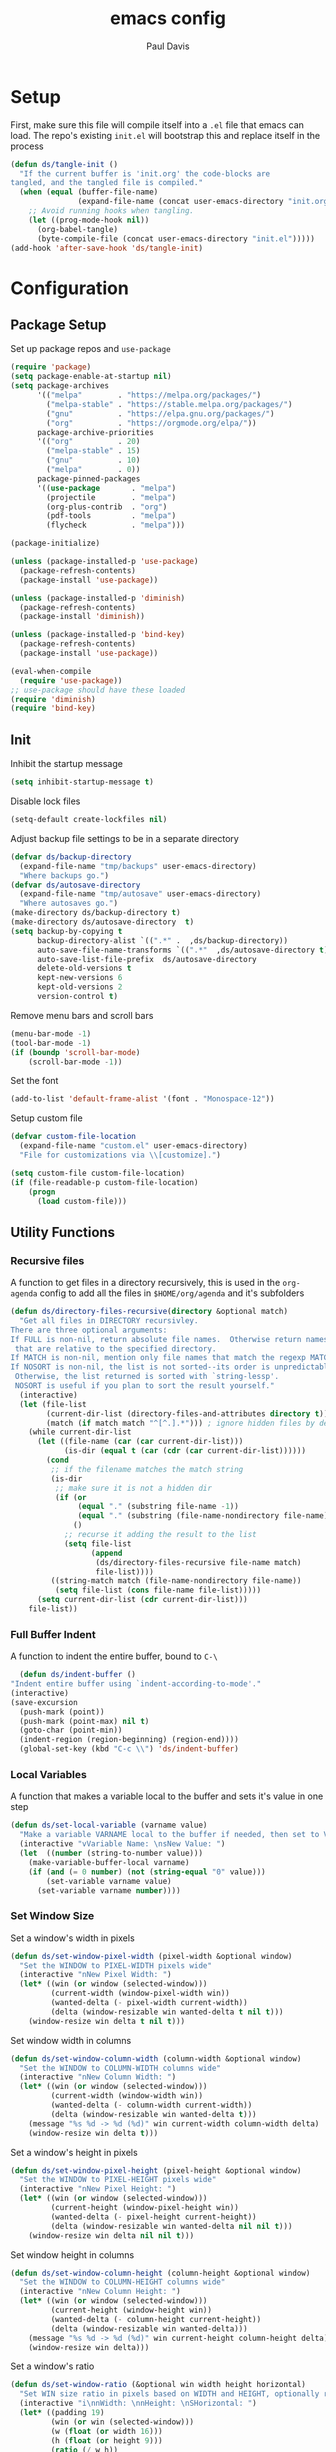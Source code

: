 #+TITLE: emacs config
#+AUTHOR: Paul Davis
#+BABEL: :cache yes
#+PROPERTY: header-args :tangle yes

* Setup

  First, make sure this file will compile itself into a ~.el~ file
  that emacs can load. The repo's existing ~init.el~ will bootstrap
  this and replace itself in the process

  #+BEGIN_SRC emacs-lisp :tangle yes
    (defun ds/tangle-init ()
      "If the current buffer is 'init.org' the code-blocks are
    tangled, and the tangled file is compiled."
      (when (equal (buffer-file-name)
                   (expand-file-name (concat user-emacs-directory "init.org")))
        ;; Avoid running hooks when tangling.
        (let ((prog-mode-hook nil))
          (org-babel-tangle)
          (byte-compile-file (concat user-emacs-directory "init.el")))))
    (add-hook 'after-save-hook 'ds/tangle-init)
  #+END_SRC


* Configuration
** Package Setup

   Set up package repos and ~use-package~

   #+BEGIN_SRC emacs-lisp :tangle yes
          (require 'package)
          (setq package-enable-at-startup nil)
          (setq package-archives
                '(("melpa"        . "https://melpa.org/packages/")
                  ("melpa-stable" . "https://stable.melpa.org/packages/")
                  ("gnu"          . "https://elpa.gnu.org/packages/")
                  ("org"          . "https://orgmode.org/elpa/"))
                package-archive-priorities
                '(("org"          . 20)
                  ("melpa-stable" . 15)
                  ("gnu"          . 10)
                  ("melpa"        . 0))
                package-pinned-packages
                '((use-package       . "melpa")
                  (projectile        . "melpa")
                  (org-plus-contrib  . "org")
                  (pdf-tools         . "melpa")
                  (flycheck          . "melpa")))

          (package-initialize)

          (unless (package-installed-p 'use-package)
            (package-refresh-contents)
            (package-install 'use-package))

          (unless (package-installed-p 'diminish)
            (package-refresh-contents)
            (package-install 'diminish))

          (unless (package-installed-p 'bind-key)
            (package-refresh-contents)
            (package-install 'use-package))

          (eval-when-compile
            (require 'use-package))
          ;; use-package should have these loaded
          (require 'diminish)
          (require 'bind-key)
   #+END_SRC

** Init


   Inhibit the startup message

   #+BEGIN_SRC emacs-lisp :tangle yes
     (setq inhibit-startup-message t)
   #+END_SRC

   Disable lock files

   #+BEGIN_SRC emacs-lisp :tangle yes
     (setq-default create-lockfiles nil)
   #+END_SRC

   Adjust backup file settings to be in a separate directory

   #+BEGIN_SRC emacs-lisp :tangle yes
     (defvar ds/backup-directory
       (expand-file-name "tmp/backups" user-emacs-directory)
       "Where backups go.")
     (defvar ds/autosave-directory
       (expand-file-name "tmp/autosave" user-emacs-directory)
       "Where autosaves go.")
     (make-directory ds/backup-directory t)
     (make-directory ds/autosave-directory  t)
     (setq backup-by-copying t
           backup-directory-alist `((".*" .  ,ds/backup-directory))
           auto-save-file-name-transforms `((".*"  ,ds/autosave-directory t))
           auto-save-list-file-prefix  ds/autosave-directory
           delete-old-versions t
           kept-new-versions 6
           kept-old-versions 2
           version-control t)
   #+END_SRC

   Remove menu bars and scroll bars

   #+BEGIN_SRC emacs-lisp :tangle yes
     (menu-bar-mode -1)
     (tool-bar-mode -1)
     (if (boundp 'scroll-bar-mode)
         (scroll-bar-mode -1))
   #+END_SRC

   Set the font

   #+BEGIN_SRC emacs-lisp :tangle yes
     (add-to-list 'default-frame-alist '(font . "Monospace-12"))
   #+END_SRC

   Setup custom file

   #+BEGIN_SRC emacs-lisp :tangle yes
     (defvar custom-file-location
       (expand-file-name "custom.el" user-emacs-directory)
       "File for customizations via \\[customize].")

     (setq custom-file custom-file-location)
     (if (file-readable-p custom-file-location)
         (progn
           (load custom-file)))
   #+END_SRC

** Utility Functions
*** Recursive files

    A function to get files in a directory recursively, this is used in
    the ~org-agenda~ config to add all the files in ~$HOME/org/agenda~
    and it's subfolders

    #+BEGIN_SRC emacs-lisp :tangle yes
     (defun ds/directory-files-recursive(directory &optional match)
       "Get all files in DIRECTORY recursivley.
     There are three optional arguments:
     If FULL is non-nil, return absolute file names.  Otherwise return names
      that are relative to the specified directory.
     If MATCH is non-nil, mention only file names that match the regexp MATCH.
     If NOSORT is non-nil, the list is not sorted--its order is unpredictable.
      Otherwise, the list returned is sorted with `string-lessp'.
      NOSORT is useful if you plan to sort the result yourself."
       (interactive)
       (let (file-list
             (current-dir-list (directory-files-and-attributes directory t))
             (match (if match match "^[^.].*"))) ; ignore hidden files by default
         (while current-dir-list
           (let ((file-name (car (car current-dir-list)))
                 (is-dir (equal t (car (cdr (car current-dir-list))))))
             (cond
              ;; if the filename matches the match string
              (is-dir
               ;; make sure it is not a hidden dir
               (if (or
                    (equal "." (substring file-name -1))
                    (equal "." (substring (file-name-nondirectory file-name) 0 1)))
                   ()
                 ;; recurse it adding the result to the list
                 (setq file-list
                       (append
                        (ds/directory-files-recursive file-name match)
                        file-list))))
              ((string-match match (file-name-nondirectory file-name))
               (setq file-list (cons file-name file-list)))))
           (setq current-dir-list (cdr current-dir-list)))
         file-list))
    #+END_SRC

*** Full Buffer Indent

    A function to indent the entire buffer, bound to ~C-\~

    #+BEGIN_SRC emacs-lisp :tangle yes
      (defun ds/indent-buffer ()
	"Indent entire buffer using `indent-according-to-mode'."
	(interactive)
	(save-excursion
	  (push-mark (point))
	  (push-mark (point-max) nil t)
	  (goto-char (point-min))
	  (indent-region (region-beginning) (region-end))))
      (global-set-key (kbd "C-c \\") 'ds/indent-buffer)
    #+END_SRC

*** Local Variables

    A function that makes a variable local to the buffer and sets it's
    value in one step


    #+BEGIN_SRC emacs-lisp :tangle yes
     (defun ds/set-local-variable (varname value)
       "Make a variable VARNAME local to the buffer if needed, then set to VALUE."
       (interactive "vVariable Name: \nsNew Value: ")
       (let  ((number (string-to-number value)))
         (make-variable-buffer-local varname)
         (if (and (= 0 number) (not (string-equal "0" value)))
             (set-variable varname value)
           (set-variable varname number))))
    #+END_SRC

*** Set Window Size

    Set a window's width in pixels

    #+BEGIN_SRC emacs-lisp :tangle yes
      (defun ds/set-window-pixel-width (pixel-width &optional window)
        "Set the WINDOW to PIXEL-WIDTH pixels wide"
        (interactive "nNew Pixel Width: ")
        (let* ((win (or window (selected-window)))
               (current-width (window-pixel-width win))
               (wanted-delta (- pixel-width current-width))
               (delta (window-resizable win wanted-delta t nil t)))
          (window-resize win delta t nil t)))
    #+END_SRC

    Set window width in columns

    #+BEGIN_SRC emacs-lisp :tangle yes
      (defun ds/set-window-column-width (column-width &optional window)
        "Set the WINDOW to COLUMN-WIDTH columns wide"
        (interactive "nNew Column Width: ")
        (let* ((win (or window (selected-window)))
               (current-width (window-width win))
               (wanted-delta (- column-width current-width))
               (delta (window-resizable win wanted-delta t)))
          (message "%s %d -> %d (%d)" win current-width column-width delta)
          (window-resize win delta t)))
    #+END_SRC

    Set a window's height in pixels

    #+BEGIN_SRC emacs-lisp :tangle yes
      (defun ds/set-window-pixel-height (pixel-height &optional window)
        "Set the WINDOW to PIXEL-HEIGHT pixels wide"
        (interactive "nNew Pixel Height: ")
        (let* ((win (or window (selected-window)))
               (current-height (window-pixel-height win))
               (wanted-delta (- pixel-height current-height))
               (delta (window-resizable win wanted-delta nil nil t)))
          (window-resize win delta nil nil t)))
    #+END_SRC

    Set window height in columns

    #+BEGIN_SRC emacs-lisp :tangle yes
      (defun ds/set-window-column-height (column-height &optional window)
        "Set the WINDOW to COLUMN-HEIGHT columns wide"
        (interactive "nNew Column Height: ")
        (let* ((win (or window (selected-window)))
               (current-height (window-height win))
               (wanted-delta (- column-height current-height))
               (delta (window-resizable win wanted-delta)))
          (message "%s %d -> %d (%d)" win current-height column-height delta)
          (window-resize win delta)))
    #+END_SRC

    Set a window's ratio

    #+BEGIN_SRC emacs-lisp :tangle yes
      (defun ds/set-window-ratio (&optional win width height horizontal)
        "Set WIN size ratio in pixels based on WIDTH and HEIGHT, optionally resize HORIZONTAL."
        (interactive "i\nnWidth: \nnHeight: \nSHorizontal: ")
        (let* ((padding 19)
               (win (or win (selected-window)))
               (w (float (or width 16)))
               (h (float (or height 9)))
               (ratio (/ w h))
               (original-size (if horizontal
                                  (window-width win t)
                                (- (window-pixel-height win) padding)))
               (reference-size (if horizontal
                                   (- (window-pixel-height win) padding)
                                 (window-width win t)))
               (new-size (if horizontal
                             (truncate (* reference-size ratio))
                           (truncate (* reference-size (/ 1 ratio)))))
               (delta (- new-size original-size)))
          (message "%s %f reference: %d current: %d -> new: %d (delta: %d)" horizontal ratio reference-size original-size new-size delta)
          (if horizontal
              (ds/set-window-pixel-width new-size win)
            (ds/set-window-pixel-height (+ new-size padding) win))))
    #+END_SRC

*** Clear the minibuffer

    "Clear" the minibuffer

    #+BEGIN_SRC emacs-lisp :tangle yes
     (defun ds/clear-minibuffer (&rest _)
       (message nil))
    #+END_SRC

*** Alignment

    #+BEGIN_SRC emacs-lisp :tangle yes
      (defun ds/align-repeat (start end regexp)
          "Repeat alignment with respect to 
           the given regular expression."
          (interactive "r\nsAlign regexp: ")
          (align-regexp start end 
              (concat "\\(\\s-*\\)" regexp) 1 1 t))
    #+END_SRC

*** Case Toggle

    #+BEGIN_SRC emacs-lisp :tangle yes
      (defun ds/toggle-camelcase-underscores ()
        "Toggle between camelcase and underscore notation for the symbol at point."
        (interactive)
        (save-excursion
          (let* ((bounds (bounds-of-thing-at-point 'symbol))
                 (start (car bounds))
                 (end (cdr bounds))
                 (currently-using-underscores-p (progn (goto-char start)
                                                       (re-search-forward "_" end t))))
            (if currently-using-underscores-p
                (progn
                  (upcase-initials-region start end)
                  (while (search-forward "_" end t)
                    (replace-match ""))
                  (downcase-region start (1+ start)))
              (goto-char (1+ start))
              (while (re-search-forward "\\([A-Z]\\)" end t)
                (replace-match "_\\1"))
              (downcase-region start (cdr (bounds-of-thing-at-point 'symbol)))))))

      (global-set-key (kbd "C-c _") 'ds/toggle-camelcase-underscores)
    #+END_SRC

*** Project Eslint Finder

    A function to get an eslint executable for linting javascript. This
    should use the local instance installed in ~node_modules~ over any
    globally installed eslint package

    #+BEGIN_SRC emacs-lisp
      (defun ds/find-eslint-executable ()
        (let* ((root (locate-dominating-file
                      (or (buffer-file-name) default-directory)
                      "node_modules"))
               (eslint-local (and root
                                  (expand-file-name "node_modules/eslint/bin/eslint.js"
                                                    root)))
               (eslint-system (executable-find "eslint")))
          (if (and (stringp eslint-local)
                   (file-executable-p eslint-local))
              eslint-local
            eslint-system)))
    #+END_SRC

** Macros
*** Popup Window Width Setter

    Use this for setting a width of a popup window in the
    ~display-buffer-alist~ when using a side window.

    #+BEGIN_SRC emacs-lisp :tangle yes
      (defmacro ds/popup-thing-display-settings (BUFFER-NAME SIDE &optional SLOT SIZE)
        `(add-to-list 'display-buffer-alist
                      '(,(concat "\\`" (regexp-quote BUFFER-NAME) "\\'")
                        (display-buffer-reuse-window
                         display-buffer-in-side-window)
                        (side            . ,SIDE)
                        ,(if SLOT `(slot            . ,SLOT))
                        (reusable-frames)
                        (inhibit-switch-frame . t)
                        ,(if SIZE
                             (if (or (equal SIDE 'top)
                                     (equal SIDE 'bottom))
                                 `(window-height . ,SIZE)
                               `(window-width   . ,(if (< SIZE 1) SIZE
                                                     `(lambda (win)
                                                        (if (or (< (window-width win) ,SIZE)
                                                                (not (or (window-in-direction 'above win t)
                                                                         (window-in-direction 'below win t))))
                                                            (ds/set-window-column-width ,SIZE win))))))))))
    #+END_SRC
** Basic Customizations
*** Indentation

    Fuck tabs

    #+BEGIN_SRC emacs-lisp :tangle yes
      (setq-default indent-tabs-mode nil)
      (setq-default tab-width 4)
      (setq-default tab-stop-list (number-sequence 4 120 4))
    #+END_SRC

*** Line opening

    Set up line opening shorcuts, one for opening above, another for
    below


    #+BEGIN_SRC emacs-lisp :tangle yes
      (defun open-next-line (count)
	      "Open COUNT lines after the current one."
	      (interactive "p")
	      (end-of-line)
	      (open-line count)
	      (forward-line count)
	      (indent-according-to-mode))
      ;; Behave like vi's O command
      (defun open-previous-line (count)
	      "Open COUNT new line before the current one."
	      (interactive "p")
	      (beginning-of-line)
	      (open-line count)
	      (indent-according-to-mode))

      (global-set-key (kbd "C-o") 'open-next-line)
      (global-set-key (kbd "M-o") 'open-previous-line)
    #+END_SRC

*** Show Matching Brackets

    Show matching brackets (and parentheses, but these get more later
    on)


    #+BEGIN_SRC emacs-lisp :tangle yes
      (show-paren-mode)
    #+END_SRC

*** Enable Commands

    #+BEGIN_SRC emacs-lisp :tangle yes
      (put 'narrow-to-region 'disabled nil)
    #+END_SRC

*** ERC
    #+BEGIN_SRC emacs-lisp :tangle yes
      (defvar erc-hide-list '("JOIN" "PART" "QUIT"))
    #+END_SRC

*** Compiling

    Special display rules for compile buffer

    #+BEGIN_SRC emacs-lisp :tangle yes
      (ds/popup-thing-display-settings "*compilation*" right 2 104)
    #+END_SRC

    Close compilation windows after 2 seconds if they are successful

    #+BEGIN_SRC emacs-lisp :tangle yes
      (setq compilation-finish-functions
            '((lambda (buf str)
                (message "compilation %s" str)
                (if (eq 0 (string-match-p "^finished$" str))
                    (let ((project-root (if (projectile-project-p) (projectile-project-root) nil)))
                      (run-at-time
                       2 nil 'delete-windows-on
                       (get-buffer-create "*compilation*"))
                      (if project-root
                        (run-at-time
                         2.01 nil 'projectile-vc project-root)))))))
    #+END_SRC

    Make compile window auto-scroll

    #+BEGIN_SRC emacs-lisp :tangle yes
      (setq compilation-scroll-output t)
    #+END_SRC

    Delete window on ~q~ in compilation window

    #+BEGIN_SRC emacs-lisp :tangle yes
      (use-package compile
        :config
        (define-key compilation-mode-map (kbd "q") #'delete-window))
    #+END_SRC

*** Ediff
    
    #+BEGIN_SRC emacs-lisp :tangle yes
      (use-package ediff
        :config
        (setq ediff-window-setup-function #'ediff-setup-windows-plain))
    #+END_SRC

*** Ansi Term
    
    #+BEGIN_SRC emacs-lisp :tangle yes
      (defun ds/ansi-term-handle-close ()
        "Close current term buffer when `exit' from term buffer."
        (when (ignore-errors (get-buffer-process (current-buffer)))
          (set-process-sentinel (get-buffer-process (current-buffer))
                                (lambda (proc change)
                                  (when (string-match "\\(finished\\|exited\\)" change)
                                    (kill-buffer (process-buffer proc))
                                    (if (not (= (length (window-list)) 1))
                                        (delete-window)))))))

      (add-hook 'term-mode-hook #'ds/ansi-term-handle-close)
    #+END_SRC
    
*** Shell Highlighting

    Add this to highlight more stuff in ~sh-mode~

    #+BEGIN_SRC emacs-lisp :tangle yes
      (defun sh-script-extra-font-lock-match-var-in-double-quoted-string (limit)
        "Search for variables in double-quoted strings."
        (let (res)
          (while
              (and (setq res (progn (if (eq (get-byte) ?$) (backward-char))
                                    (re-search-forward
                                     "[^\\]\\$\\({#?\\)?\\([[:alpha:]_][[:alnum:]_]*\\|[-#?@!]\\|[[:digit:]]+\\)"
                                     limit t)))
                   (not (eq (nth 3 (syntax-ppss)) ?\")))) res))

      (defvar sh-script-extra-font-lock-keywords
        '((sh-script-extra-font-lock-match-var-in-double-quoted-string
           (2 font-lock-variable-name-face prepend))))

      (defun sh-script-extra-font-lock-activate ()
        (interactive)
        (font-lock-add-keywords nil sh-script-extra-font-lock-keywords)
        (if (fboundp 'font-lock-flush)
            (font-lock-flush)
          (when font-lock-mode (with-no-warnings (font-lock-fontify-buffer)))))

      (add-hook 'sh-mode-hook 'sh-script-extra-font-lock-activate)
    #+END_SRC
    
    Use shell mode for various files

    #+BEGIN_SRC emacs-lisp :tangle yes
      (add-to-list 'auto-mode-alist '("PKGBUILD$" . sh-mode))
      (add-to-list 'auto-mode-alist '("zshrc$" . sh-mode))
      (add-to-list 'auto-mode-alist '("zshenv$" . sh-mode))
      (add-to-list 'auto-mode-alist '("zprofile$" . sh-mode))

    #+END_SRC

*** Set mark for accidental ~M-v~ press

    #+BEGIN_SRC emacs-lisp :tangle yes
      (add-function :before (symbol-function 'scroll-down-command) #'push-mark)
      (add-function :before (symbol-function 'scroll-up-command) #'push-mark)
    #+END_SRC

*** Tramp

    #+BEGIN_SRC emacs-lisp :tangle yes
      (setq tramp-ssh-controlmaster-options
                      (concat
                        "-o ControlPath=/tmp/ssh-ControlPath-%%r@%%h:%%p "
                        "-o ControlMaster=auto -o ControlPersist=yes"))
    #+END_SRC

*** Electric Pairs

    #+BEGIN_SRC emacs-lisp :tangle yes
      (add-hook 'prog-mode-hook #'electric-pair-local-mode)
    #+END_SRC

** ChordPro Mode
   
   #+BEGIN_SRC emacs-lisp :tangle yes
     (defvar chordpro-font-lock-defaults
       '((("\\(\\[[^]]*\\]\\)" . font-lock-string-face)
          ("^\\(#.*\\)" . font-lock-comment-face)
          ("\\({subtitle[^}]*}\\)" . font-lock-type-face)
          ("\\({title[^}]*}\\)" . font-lock-keyword-face)
          ("\\({[^}]*}\\)" . font-lock-variable-name-face))))


     (define-derived-mode chordpro-mode text-mode "Chordpro"
       "Major mode for editing Chordpro files.
     Special commands:
     \\{chordpro-mode-map}"
       (setq font-lock-defaults chordpro-font-lock-defaults)
       (auto-fill-mode -1))

     (add-to-list 'auto-mode-alist '("\\.pro$" . chordpro-mode))
     (add-to-list 'auto-mode-alist '("\\.chopro$" . chordpro-mode))
     (add-to-list 'auto-mode-alist '("\\.chordpro$" . chordpro-mode))
   #+END_SRC





* Basic Packages
** Zenburn

   Customized zenburn color pallette

   #+BEGIN_SRC emacs-lisp :tangle yes
     (defvar ds/zenburn-colors
       '(("zenburn-fg+1"     . "#FFFFEF")
         ("zenburn-fg"       . "#DCDCCC")
         ("zenburn-fg-05"    . "#989888")
         ("zenburn-fg-1"     . "#656555")
         ("zenburn-bg-2"     . "#000000")
         ("zenburn-bg-1"     . "#0C0C0C")
         ("zenburn-bg-05"    . "#121212")
         ("zenburn-bg"       . "#1C1C1C")
         ("zenburn-bg+05"    . "#222222")
         ("zenburn-bg+1"     . "#2C2C2C")
         ("zenburn-bg+2"     . "#3C3C3C")
         ("zenburn-bg+3"     . "#4C4C4C")
         ("zenburn-red+1"    . "#DCA3A3")
         ("zenburn-red"      . "#CC9393")
         ("zenburn-red-1"    . "#BC8383")
         ("zenburn-red-2"    . "#AC7373")
         ("zenburn-red-3"    . "#9C6363")
         ("zenburn-red-4"    . "#8C5353")
         ("zenburn-orange"   . "#DFAF8F")
         ("zenburn-yellow"   . "#F0DFAF")
         ("zenburn-yellow-1" . "#E0CF9F")
         ("zenburn-yellow-2" . "#D0BF8F")
         ("zenburn-yellow-4" . "#B09F6F")
         ("zenburn-green-2"  . "#4F6F4F")
         ("zenburn-green-1"  . "#5F7F5F")
         ("zenburn-green"    . "#7F9F7F")
         ("zenburn-green+1"  . "#8FB28F")
         ("zenburn-green+2"  . "#9FC59F")
         ("zenburn-green+3"  . "#AFD8AF")
         ("zenburn-green+4"  . "#BFEBBF")
         ("zenburn-cyan"     . "#93E0E3")
         ("zenburn-blue+3"   . "#3c3c45")
         ("zenburn-blue+1"   . "#94BFF3")
         ("zenburn-blue"     . "#8CD0D3")
         ("zenburn-blue-1"   . "#7CB8BB")
         ("zenburn-blue-2"   . "#6CA0A3")
         ("zenburn-blue-3"   . "#5C888B")
         ("zenburn-blue-4"   . "#4C7073")
         ("zenburn-blue-5"   . "#366060")
         ("zenburn-magenta"  . "#DC8CC3"))
       "List of Zenburn colors.
      Each element has the form (NAME . HEX).

      `+N' suffixes indicate a color is lighter.
      `-N' suffixes indicate a color is darker.

      This overrides the colors provided by the `zenburn-theme' package.")

     (defun ds/get-zenburn-color (name)
       "Get zenburn color by NAME."
       (let* ((key (concat "zenburn-" name))
              (data (assoc key ds/zenburn-colors)))
         (if data
             (cdr data))))
   #+END_SRC

   Zenburn using customizer pallette above

   #+BEGIN_SRC emacs-lisp :tangle yes
     (use-package zenburn-theme
       :ensure t
       :init
       (defvar zenburn-colors-alist ds/zenburn-colors)
       :config
       (load-theme 'zenburn t))
       ;; default face customizations
       ;; region selection
       (set-face-attribute 'region nil 
                           :background (ds/get-zenburn-color "blue+3")
                           :inverse-video t)
       ;; flat mode and header lines
       (set-face-attribute 'header-line nil
                           :background (ds/get-zenburn-color "bg+1")
                           :box nil)
       (set-face-attribute 'mode-line nil
                           :background (ds/get-zenburn-color "bg+1")
                           :box nil)
       (set-face-attribute 'mode-line-inactive nil
                           :foreground (ds/get-zenburn-color "bg+3")
                           :background (ds/get-zenburn-color "bg+1")
                           :box nil)
       (set-face-attribute 'fringe nil
                           :background (ds/get-zenburn-color "bg+1"))
       ;; italic comments
       (set-face-attribute 'font-lock-comment-face nil
                           :slant 'italic)
       ;; eldoc function face
       (set-face-attribute 'eldoc-highlight-function-argument nil
                           :foreground (ds/get-zenburn-color "blue-1"))
       ;; set the verticle border color
       (set-face-attribute 'vertical-border nil
                           :foreground (ds/get-zenburn-color "bg-1"))

       ;; auto suggest face for eshell
       (make-face 'ds/esh-autosuggest-face)
       (set-face-attribute 'ds/esh-autosuggest-face nil
                           :foreground (ds/get-zenburn-color "fg-1")
                           :background (ds/get-zenburn-color "bg"))
   #+END_SRC

** Autorevert

   #+BEGIN_SRC emacs-lisp
     (use-package autorevert
       :diminish auto-revert-mode
       :hook (after-init . global-auto-revert-mode))
   #+END_SRC

** Highlight Parentheses

   Enabled just for elisp right now, others if needed

   #+BEGIN_SRC emacs-lisp
     (use-package highlight-parentheses
       :ensure t
       :diminish highlight-parentheses-mode
       :hook (emacs-lisp-mode . highlight-parentheses-mode)
       :config
       (setq hl-paren-background-colors
             `(,(ds/get-zenburn-color "bg-2")
               ,(ds/get-zenburn-color "bg-1")
               ,(ds/get-zenburn-color "bg-05")
               ,(ds/get-zenburn-color "bg+05")
               ,(ds/get-zenburn-color "bg+1")
               ,(ds/get-zenburn-color "bg+2")
               ,(ds/get-zenburn-color "bg+3")
               ,(ds/get-zenburn-color "fg-1")))
       (setq hl-paren-colors
             `(,(ds/get-zenburn-color "red-2")
               ,(ds/get-zenburn-color "green")
               ,(ds/get-zenburn-color "orange")
               ,(ds/get-zenburn-color "blue")
               ,(ds/get-zenburn-color "yellow")
               ,(ds/get-zenburn-color "cyan")
               ,(ds/get-zenburn-color "magenta")
               ,(ds/get-zenburn-color "fg+1"))))
   #+END_SRC

** Subword

   #+BEGIN_SRC emacs-lisp
     (use-package subword
       :diminish subword-mode
       :hook (after-init . global-subword-mode))
   #+END_SRC

** Winner

   #+BEGIN_SRC emacs-lisp
     (use-package winner
       :diminish winner-mode
       :hook (after-init . winner-mode))
   #+END_SRC

** Adaptive Wrap
    
   #+BEGIN_SRC emacs-lisp
     (use-package adaptive-wrap
       :ensure t
       :functions adaptive-wrap-prefix-mode
       :init
       (defvar adaptive-wrap-extra-indent 6)
       (defun ds/wrap-on-visual-line-mode ()
         (adaptive-wrap-prefix-mode (if visual-line-mode 1 -1)))
       :hook (visual-line-mode . ds/wrap-on-visual-line-mode))

   #+END_SRC
    
** Dired

   #+BEGIN_SRC emacs-lisp
     (use-package dired
       :config
       (setq dired-listing-switches "-lha --group-directories-first"))
   #+END_SRC

   #+BEGIN_SRC emacs-lisp
     (use-package dired-subtree
       :ensure t
       :commands (dired-subtree-toggle dired-subtree-cycle)
       :bind (:map dired-mode-map
                   ("i" . dired-subtree-toggle))
       :config
       (setq dired-subtree-use-backgrounds nil))
   #+END_SRC

** Uniquify

   #+BEGIN_SRC emacs-lisp
     (use-package uniquify
       :custom (uniquify-buffer-name-style 'forward))
   #+END_SRC

** Magit

   #+BEGIN_SRC emacs-lisp
     (use-package magit
       :ensure t
       :bind (:map magit-mode-map
                   ([remap previous-line] . magit-previous-line)
                   ([remap next-line] . magit-next-line))
       :hook (magit-popup-mode . fit-window-to-buffer)
       :config
       (setq magit-merge-arguments '("--no-ff"))

       ;;(define-key magit-mode-map [remap previous-line] 'magit-previous-line)
       ;;(define-key magit-mode-map [remap next-line] 'magit-next-line)

       (setq global-magit-file-mode        t
             magit-log-highlight-keywords  t
             magit-diff-highlight-keywords t))

   #+END_SRC

   #+BEGIN_SRC emacs-lisp
     (use-package git-timemachine
       :ensure t)
   #+END_SRC
** Libraries

   #+BEGIN_SRC emacs-lisp
     (use-package dash
       :functions -reduce-from
       :ensure t)
   #+END_SRC

   #+BEGIN_SRC emacs-lisp
     (use-package s
       :functions s-blank
       :ensure t)
   #+END_SRC

** Eshell

   Some settings to make eshell "nicer"

   #+BEGIN_SRC emacs-lisp
     (use-package eshell
       :hook ((eshell-mode . ds/eshell-setup)
              (eshell-pre-command . ds/eshell-append-history))
       :defines (eshell-history-ring eshell-history-file-name)
       :functions (eshell-write-history eshell/pwd)
       :config
       (setenv "PAGER" "cat")

       ;; add "pin" to the list of words for detecting password entry from eshell
       (push "pin" password-word-equivalents)
       (setq eshell-password-prompt-regexp 
             (format "\\(%s\\).*:\\s *\\'" (regexp-opt password-word-equivalents)))

       (setq eshell-scroll-to-bottom-on-input 'all
             eshell-error-if-no-glob t
             eshell-hist-ignoredups t
             eshell-save-history-on-exit t
             eshell-prefer-lisp-functions nil
             eshell-history-size 2048
             eshell-destroy-buffer-when-process-dies t)

       (defun ds/eshell-setup ()
         (defvar eshell-visual-commands '()
           "Commands in shell that need a \"real\" terminal")
         (add-to-list 'eshell-visual-commands "ssh")
         (add-to-list 'eshell-visual-commands "tail")
         (add-to-list 'eshell-visual-commands "top")
         (add-to-list 'eshell-visual-commands "htop")
         (setq eshell-path-env (getenv "PATH"))
         (set-face-attribute 'eshell-prompt-face nil
                             :foreground (ds/get-zenburn-color "fg")
                             :weight 'normal))


       (defun ds/eshell-append-history ()
         "Call `eshell-write-history' with the `append' parameter set to `t'."
         (when eshell-history-ring
           (let ((newest-cmd-ring (make-ring 1)))
             (ring-insert newest-cmd-ring (car (ring-elements eshell-history-ring)))
             (let ((eshell-history-ring newest-cmd-ring))
               (eshell-write-history eshell-history-file-name t))))))
   #+END_SRC

   Autosuggest like my zsh setup

   #+BEGIN_SRC emacs-lisp
     (defvar company-require-match nil)
     (make-variable-buffer-local 'company-require-match)
     (use-package esh-autosuggest
       :ensure t
       :hook ((eshell-mode . esh-autosuggest-mode)
              (eshell-mode . ds/esh-autosuggest-setup))
       :init
       (require 'subr-x)
       (defun ds/esh-autosuggest-setup ()
         (message "ds/esh-autesuggest-setup")
         (set-variable 'company-require-match nil)
         (face-remap-add-relative 'company-preview-common 'ds/esh-autosuggest-face)))
   #+END_SRC

   More completions

   #+BEGIN_SRC emacs-lisp
     (use-package pcmpl-args
       :ensure t
       :config

       ;; ============================================================
       ;;
       ;; pacman completion
       ;;
       ;; ============================================================
       (defvar pcomplete-pacman-installed-packages
         (split-string (shell-command-to-string "pacman -Qq"))
         "p-completion candidates for `pacman' regarding installed packages")

       (defvar pcomplete-pacman-web-packages
         (split-string (shell-command-to-string "pacman -Slq"))
         "p-completion candidates for `pacman' regarding packages on the web")

       (defun pcomplete/pacman ()
         "Completion rule for the `pacman' command."
         (pcomplete-opt "DFQRSUilos")
         (cond ((pcomplete-test "-[DRQ][a-z]*")
                (pcomplete-here pcomplete-pacman-installed-packages))
               ((pcomplete-test "-[FS][a-z]*")
                (pcomplete-here pcomplete-pacman-web-packages))
               (t (pcomplete-here (pcomplete-entries)))))

       ;; ============================================================
       ;;
       ;; systemctl completion
       ;;
       ;; ============================================================
       (defvar pcomplete-systemctl-commands
         '("disable" "enable" "status" "start" "restart" "stop" "daemon-reload")
         "p-completion candidates for `systemctl' main commands")

       (defvar pcomplete-systemd-units
         (split-string
          (shell-command-to-string
           "(systemctl list-units --all --full --no-legend;systemctl list-unit-files --full --no-legend)|while read -r a b; do echo \" $a\";done;"))
         "p-completion candidates for all `systemd' units")

       (defvar pcomplete-systemd-user-units
         (split-string
          (shell-command-to-string
           "(systemctl list-units --user --all --full --no-legend;systemctl list-unit-files --user --full --no-legend)|while read -r a b;do echo \" $a\";done;"))
         "p-completion candidates for all `systemd' user units")

       (defun pcomplete/systemctl ()
         "Completion rules for the `systemctl' command."
         (pcomplete-here (append pcomplete-systemctl-commands '("--user")))
         (cond ((pcomplete-test "--user")
                (pcomplete-here pcomplete-systemctl-commands)
                (pcomplete-here pcomplete-systemd-user-units))
               ((pcomplete-test "daemon-reload")
                (pcomplete-here))
               (t (pcomplete-here pcomplete-systemd-units)))))
   #+END_SRC

   Prompt setup for eshell

   #+BEGIN_SRC emacs-lisp
     (use-package eshell
       :init
       (require 'dash)
       (require 's)
       (require 'magit)
       (defvar ds/eshell-sep " | "
         "Separator between esh-sections")

       (defvar ds/eshell-section-delim " "
         "Separator between an esh-section icon and form")

       (defvar ds/eshell-header "\n "
         "Eshell prompt header")

       (setq eshell-prompt-regexp "^ [$#] ")

       (defmacro ds/with-face (STR &rest PROPS)
         "Return STR propertized with PROPS."
         `(propertize ,STR 'face (list ,@PROPS)))

       (defmacro ds/eshell-section (NAME ICON FORM &rest PROPS)
         "Build eshell section NAME with ICON prepended to evaled FORM with PROPS."
         `(defvar ,NAME
            (lambda () (when ,FORM
                         (let ((result (concat ,ICON (if (> (length ,ICON) 0) ds/eshell-section-delim "") ,FORM)))
                           (if ,@PROPS
                               (ds/with-face result ,@PROPS)
                             result))))
            "Eshell prompt section - ,NAME"))


       (defun ds/split-directory-prompt (directory)
         (if (string-match-p ".*/.*" directory)
             (list (file-name-directory directory) (file-name-base directory))
           (list "" directory)))

       (defun ds/pwd-shorten-dirs (pwd)
         "Shorten all directory names in PWD except the last two."
         (let ((p-lst (split-string pwd "/")))
           (if (> (length p-lst) 2)
               (concat
                (mapconcat (lambda (elm) (if (zerop (length elm)) ""
                                           (substring elm 0 1)))
                           (butlast p-lst 2)
                           "/")
                "/"
                (mapconcat (lambda (elm) elm)
                           (last p-lst 2)
                           "/"))
             pwd)))  ;; Otherwise, we just return the PWD

       (ds/eshell-section esh-dir
                          (ds/with-face "" `(:foreground ,(ds/get-zenburn-color "fg-1") :weight bold))
                          (let* ((dirparts (ds/split-directory-prompt (ds/pwd-shorten-dirs (abbreviate-file-name (eshell/pwd)))))
                                 (parent (car dirparts))
                                 (dirname (cadr dirparts)))
                            (concat (ds/with-face parent `(:foreground ,(ds/get-zenburn-color "bg+3")))
                                    (ds/with-face dirname `(:foreground ,(ds/get-zenburn-color "fg-1") :weight bold)))))

       (ds/eshell-section esh-git
                          (ds/with-face "" `(:foreground ,(ds/get-zenburn-color "orange")))
                          (let* ((unstaged-count (length (magit-unstaged-files)))
                                 (staged-count (length (magit-staged-files)))
                                 (untracked-count (length (magit-untracked-files)))
                                 (unstaged (if (> unstaged-count 0)
                                               (ds/with-face
                                                (concat " (" (number-to-string unstaged-count) ")")
                                                `(:foreground ,(ds/get-zenburn-color "yellow")))
                                             ""))
                                 (staged (if (> staged-count 0)
                                             (ds/with-face
                                              (concat " (" (number-to-string staged-count) ")")
                                              `(:foreground ,(ds/get-zenburn-color "green")))
                                           ""))
                                 (untracked (if (> untracked-count 0)
                                                (ds/with-face
                                                 (concat " (" (number-to-string untracked-count) ")")
                                                 `(:foreground ,(ds/get-zenburn-color "red")))
                                              "")))
                            (if (magit-get-current-branch)
                                (concat (ds/with-face (magit-get-current-branch)
                                                      `(:foreground ,(ds/get-zenburn-color "blue")))
                                        staged unstaged untracked)
                              nil)))

       (ds/eshell-section esh-last-command-status
                          ""
                          (if (eq eshell-last-command-status 0)
                              nil
                            (ds/with-face ""  `(:foreground ,(ds/get-zenburn-color "red+1")))))

       (ds/eshell-section esh-clock
                          ""
                          (format-time-string "%H:%M" (current-time)) `(:foreground ,(ds/get-zenburn-color "green")))

       (if (boundp 'set-fontset-font)
           (progn (set-fontset-font t '(#Xf017 . #Xf017) "fontawesome")
                  (set-fontset-font t '(#Xf011 . #Xf011) "fontawesome")
                  (set-fontset-font t '(#Xf026 . #Xf028) "fontawesome")))

       ;; Choose which eshell-funcs to enable
       (defvar ds/eshell-funcs nil
         "Eshell prompt sections")

       (defun ds/eshell-acc (acc x)
         "Accumulator for evaluating and concatenating esh-sections."
         (if (and (listp x) (not (functionp x)))
             (concat acc (-reduce-from 'ds/eshell-acc "" x) "\n ")
           (--if-let (funcall x)
               (if (s-blank? acc)
                   it
                 (concat acc
                         (if (string= "\n" (substring acc (- (length acc) 1) (length acc)))
                             " "
                           ds/eshell-sep)
                         it))
             acc)))

       (defun ds/eshell-prompt-func ()
         "Build `eshell-prompt-function'"
         (concat ds/eshell-header
                 (replace-regexp-in-string "\n $" "" (-reduce-from 'ds/eshell-acc "" ds/eshell-funcs))
                 "\n"
                 (concat " " (if (= (user-uid) 0) "#" "$") " ")))
       ;; Choose which eshell-funcs to enable
       (defvar ds/eshell-funcs nil
         "Eshell prompt sections")

       ;; Choose which eshell-funcs to enable
       (setq ds/eshell-funcs (list (list esh-dir esh-clock) (list esh-git) (list esh-last-command-status)))

       ;; Enable the new eshell prompt
       (setq eshell-prompt-function 'ds/eshell-prompt-func))
   #+END_SRC


** Org

   #+BEGIN_SRC emacs-lisp
     (use-package org
       :ensure org-plus-contrib
       :mode (("\\.org$" . org-mode))
       :pin org
       :custom-face
       (org-mode-line-clock
        ((t (:foreground nil :background nil :underline nil :box nil))))
       :hook (org-cycle . ds/org-logbook-cycle-hook)
       :init
       (defvar org-directory "~/org" "Directory for org files.")
       (defvar org-time-clocksum-format "%d:%.02d")
       :config
       (condition-case nil
           ;; make the org dir if it is not there already
           (make-directory org-directory t) 
         (error nil))
       (setq org-log-done 'time)
       (setq org-clock-idle-time 15)
       (setq org-clock-mode-line-total 'current)
       (setq org-log-into-drawer "LOGBOOK")
       (setq org-clock-into-drawer "LOGBOOK")
       (setq org-duration-format '(("h" . t) (special . 2)))
       (setq org-src-window-setup 'current-window)
       ;; Resume clocking task when emacs is restarted
       (org-clock-persistence-insinuate)
       ;; Save the running clock and all clock history when exiting Emacs, load it on startup
       (setq org-clock-persist t)
       ;; Resume clocking task on clock-in if the clock is open
       (setq org-clock-in-resume t)
       ;; Do not prompt to resume an active clock, just resume it
       (setq org-clock-persist-query-resume nil)
       ;; Sometimes I change tasks I'm clocking quickly - this removes clocked tasks
       ;; with 0:00 duration
       (setq org-clock-out-remove-zero-time-clocks t)
       ;; Clock out when moving task to a done state
       (setq org-clock-out-when-done t)
       ;; Enable auto clock resolution for finding open clocks
       (setq org-clock-auto-clock-resolution (quote when-no-clock-is-running))
       ;; Include current clocking task in clock reports
       (setq org-clock-report-include-clocking-task t)
       ;; use pretty things for the clocktable
       (setq org-pretty-entities t)

       (setq org-todo-keywords
             '((sequence "TODO(t)" "IN-PROGRESS(i!)" "WAITING(w@)" "|" "WILL-NOT-IMPLEMENT(k@)" "DONE(d)")
               (sequence "BUG(b)" "RESOLVING(r!)" "|" "NON-ISSUE(n@)" "PATCHED(p)")))
  
       (setq org-ditaa-jar-path "/usr/share/java/ditaa/ditaa-0_10.jar")
       (org-babel-do-load-languages
        'org-babel-load-languages
        '((shell . t)
          (ditaa . t)))
       ;; expand logbook on org all expand
       (defun ds/expand-logbook-drawer ()
         "Expand the closest logbook drawer."
         (interactive)
         (search-forward ":LOGBOOK:")
         (org-cycle))

       (defun ds/org-logbook-cycle-hook (ds/drawer-curr-state)
         "When the MY/VAR/CURR-STATE is \"all\", open up logbooks."
         (interactive)
         (message "State changed")
         (when (eq ds/drawer-curr-state "all")
           (ds/expand-logbook-drawer)))
       )
   #+END_SRC

   #+BEGIN_SRC emacs-lisp
     (use-package org-bullets
       :ensure t
       :after (org)
       :hook (org-mode . org-bullets-mode))
   #+END_SRC
** Multiple Cursors

   #+BEGIN_SRC emacs-lisp
     (use-package multiple-cursors
       :ensure t
       :bind (("C->" . mc/mark-next-like-this-symbol)
              ("M-j" . mc/mark-next-like-this-symbol)
              ("C-<" . mc/mark-previous-like-this-symbol)
              ("C-M-j" . mc/mark-previous-like-this-symbol)))
   #+END_SRC


** Projectile

   #+BEGIN_SRC emacs-lisp
     (use-package projectile
       :pin melpa
       :ensure t
       :init
       (defvar projectile-remember-window-configs t)
       :hook (after-init . projectile-mode)
       :config
       (setq projectile-mode-line
             '(:eval
               (if (file-remote-p default-directory)
                   " NoProj"
                 (format " Proj[%s]"
                         (projectile-project-name)))))

       (projectile-register-project-type
        'npm '("package.json")
        :compile "npm install"
        :test "npm test"
        :run "npm start"
        :test-suffix ".spec")

       (projectile-register-project-type
        'go '("go.mod")
        :compile "vgo build"
        :test "vgo test"
        :test-suffix "_test.go"))
   #+END_SRC

** Exec Path from Shell

   #+BEGIN_SRC emacs-lisp
     (use-package exec-path-from-shell
       :ensure t
       :hook (after-init . exec-path-from-shell-initialize))
   #+END_SRC

** Direnv

   #+BEGIN_SRC emacs-lisp
     (use-package direnv
       :ensure
       :config
       :hook ((after-init . direnv-mode)
              (eshell-directory-change . direnv-update-directory-environment)))
   #+END_SRC

** Flx
   #+BEGIN_SRC emacs-lisp
     (use-package flx
       :ensure t)
   #+END_SRC
   
** Avy

   #+BEGIN_SRC emacs-lisp
     (use-package avy
       :ensure t
       :bind (("C-c j j" . avy-goto-char-in-line)
              ("C-c j l" . avy-goto-line)
              ("C-c j w" . avy-goto-word-or-subword-1)
              ("C-c j c" . avy-goto-char))
       :config
       (setq avy-keys '(?t ?n ?h ?e ?o ?s)))
   #+END_SRC

** Smex

   #+BEGIN_SRC emacs-lisp
     (use-package smex
       :ensure t)
   #+END_SRC

** Ivy
   
   #+BEGIN_SRC emacs-lisp
     (use-package ivy
       :ensure t
       :diminish (ivy-mode . "")
       :bind (("C-x C-b" . ivy-switch-buffer)
              :map ivy-minibuffer-map
              ("C-'" . ivy-avy)
              ("C-e" . ivy-alt-done))
       :config
       (ivy-mode 1)
       ;; add ‘recentf-mode’ and bookmarks to ‘ivy-switch-buffer’.
       (setq ivy-use-virtual-buffers t)
       ;; recursive minibuffer
       (setq enable-recursive-minibuffers t)
       ;; count display
       (setq ivy-count-format "(%d/%d) ")
       ;; wrap
       (setq ivy-wrap t)
       ;; number of result lines to display
       (setq ivy-height 30)
       ;; no regexp by default
       (setq ivy-initial-inputs-alist nil)
       ;; configure regexp engine.
       (setq ivy-re-builders-alist
             ;; allow input not in order
             '((t . ivy--regex-fuzzy)))
       (defun ds/custom-ivy-faces ()
         (set-face-attribute 'ivy-subdir nil :foreground (ds/get-zenburn-color "blue-1") :background nil :weight 'bold)
         (set-face-attribute 'ivy-remote nil :foreground (ds/get-zenburn-color "red-1") :background nil :weight 'bold)
         (set-face-attribute 'ivy-current-match nil :foreground nil :background (ds/get-zenburn-color "bg+3") :box (ds/get-zenburn-color "blue") :underline nil)
         (set-face-attribute 'ivy-minibuffer-match-face-1 nil :background nil :box (ds/get-zenburn-color "green-1") :underline nil)
         (set-face-attribute 'ivy-minibuffer-match-face-2 nil :background nil :box (ds/get-zenburn-color "green-1") :underline nil)
         (set-face-attribute 'ivy-minibuffer-match-face-3 nil :background nil :box (ds/get-zenburn-color "red-1") :underline nil)
         (set-face-attribute 'ivy-minibuffer-match-face-4 nil :background nil :box (ds/get-zenburn-color "yellow-1") :underline nil))

       (ds/custom-ivy-faces))

   #+END_SRC

   #+BEGIN_SRC emacs-lisp
     (use-package ivy-hydra
       :ensure t)
   #+END_SRC

** Counsel

   #+BEGIN_SRC emacs-lisp
     (use-package counsel
       :ensure t
       :bind (("M-x" . counsel-M-x)
              ("C-x C-f" . counsel-find-file)
              :map read-expression-map
              ("C-r" . counsel-minibuffer-history))
       :config
       (push (concat (getenv "HOME") "/.local/share/applications/") counsel-linux-apps-directories)
       (defun ds/counsel-linux-app-format-function (name comment exec)
         "Default Linux application name formatter.
     NAME is the name of the application, COMMENT its comment and EXEC
     the command to launch it."
         (format "% -45s %s"
                 (propertize name 'face 'font-lock-builtin-face)
                 (or comment "")))
  
       (setq counsel-linux-app-format-function #'ds/counsel-linux-app-format-function))
   #+END_SRC

   #+BEGIN_SRC emacs-lisp
     (use-package counsel-projectile
       :ensure t
       :hook (after-init . counsel-projectile-mode))
   #+END_SRC

** Swiper

   #+BEGIN_SRC emacs-lisp
     (use-package swiper
       :ensure t
       :bind (("C-c s" . swiper))
       :config
       (add-to-list 'ivy-re-builders-alist '((swiper . ivy--regex-plus))))
   #+END_SRC

** Expand Region

   #+BEGIN_SRC emacs-lisp
     (use-package expand-region
       :ensure t
       :bind (("C-c C-e" . er/expand-region)
              ("C-c e" . er/expand-region)))
   #+END_SRC

* Programming Packages
** LSP

   #+BEGIN_SRC emacs-lisp
     (use-package lsp-mode
       :ensure t
       :config
       (use-package lsp-imenu
         :hook (lsp-after-open . lsp-enable-imenu)))
   #+END_SRC

** Commenting

   #+BEGIN_SRC emacs-lisp
     (use-package evil-nerd-commenter
       :ensure t
       :bind (("C-c C-/ C-/" . evilnc-comment-or-uncomment-lines)
              ("C-c C-/ C-l" . evilnc-comment-or-uncomment-to-the-line)
              ("C-c C-/ C-c" . evilnc-copy-and-comment-lines)
              ("C-c C-/ C-p" . evilnc-comment-or-uncomment-paragraphs)
              ("C-c C-_ C-_" . evilnc-comment-or-uncomment-lines)
              ("C-c C-_ C-l" . evilnc-comment-or-uncomment-to-the-line)
              ("C-c C-_ C-c" . evilnc-copy-and-comment-lines)
              ("C-c C-_ C-p" . evilnc-comment-or-uncomment-paragraphs)))
   #+END_SRC

** Flycheck

   #+BEGIN_SRC emacs-lisp
     (use-package flycheck
       :ensure t
       :hook ((flycheck-mode . ds/use-eslint-from-node-modules)
              (after-init . global-flycheck-mode))
  
       :bind (:map flycheck-command-map
                   ("l" . ds/toggle-flycheck-errors))
  
       :custom ((flycheck-emacs-lisp-load-path 'inherit)
                (flycheck-display-errors-delay 0.4)
                (flycheck-go-build-executable "vgo")
                (flycheck-go-vet-executable "vgo")
                (flycheck-go-test-executable "vgo"))
  
       :config
       (setq-default flycheck-disabled-checkers
                     (append flycheck-disabled-checkers
                             '(javascript-jshint)))

       (defun ds/toggle-flycheck-errors ()
         (interactive)
         (if (get-buffer flycheck-error-list-buffer)
             (kill-buffer flycheck-error-list-buffer)
           (flycheck-list-errors)))

       (defun ds/use-eslint-from-node-modules ()
         (setq-local flycheck-javascript-eslint-executable (ds/find-eslint-executable))))
   #+END_SRC

   #+BEGIN_SRC emacs-lisp
     (use-package flycheck-pos-tip
       :ensure t
       :after flycheck
       :hook (after-init . flycheck-pos-tip-mode))
   #+END_SRC
   
   
** Nginx

   #+BEGIN_SRC emacs-lisp
     (use-package nginx-mode
       :ensure t)
   #+END_SRC
** Golang

   #+BEGIN_SRC emacs-lisp
     (use-package go-mode
       :ensure t
       :mode ("\\go.mod\\'" . fundamental-mode)
       :hook (before-save . gofmt-before-save)
       :custom (go-command "vgo"))
   #+END_SRC

   #+BEGIN_SRC emacs-lisp
     (use-package lsp-go
       :ensure t
       :hook (go-mode . lsp-go-enable))
   #+END_SRC
   
   #+BEGIN_SRC emacs-lisp
     (fset 'go-method-doc
        (lambda (&optional arg) "Keyboard macro." (interactive "p") (kmacro-exec-ring-item (quote ([134217734 134217734 134217739 25 16 47 47 25 32 114 backspace 116 backspace 103 backspace 100 105 backspace 111 101 115 32 119 104 97 116 32 105 116 32 115 97 112 backspace 121 115 46] 0 "%d")) arg)))
   #+END_SRC

** YAML

   #+BEGIN_SRC emacs-lisp
     (use-package yaml-mode
       :ensure t
       :config
       (add-to-list 'auto-mode-alist '("\\.yaml\\'" . yaml-mode))
       (add-to-list 'auto-mode-alist '("\\.yml\\'" . yaml-mode)))
   #+END_SRC
** Protobuf

   #+BEGIN_SRC emacs-lisp
     (use-package protobuf-mode
       :ensure t
       :hook (protobuf-mode . ds/protobuf-setup)
       :config
       (defun ds/protobuf-setup ()
         (flycheck-define-checker protobuf-protoc
           "A modified protobuf syntax checker using the protoc compiler.

          See URL `https://developers.google.com/protocol-buffers/'."
           :command ("protoc" "--error_format" "gcc"
                     (eval (concat "--java_out=" (flycheck-temp-dir-system)))
                     ;; include the directory with the file and it's parent directory
                     (eval (concat "--proto_path=" (file-name-directory (buffer-file-name))))
                     (eval (concat "--proto_path=" (file-truename (concat (file-name-directory (buffer-file-name)) "../"))))
                     (eval (concat "--proto_path=" (file-truename (concat (file-name-directory (buffer-file-name)) "lib/proto"))))
                     (eval (concat "--proto_path=" (file-truename (concat (file-name-directory (buffer-file-name)) "third_party"))))
                     ;; (eval (let ((lib-dir (concat (file-name-directory (buffer-file-name)) "lib/proto"))
                     ;;       (thirdparty-dir (concat (file-name-directory (buffer-file-name)) "third_party")))
                     ;;         (concat (if (file-directory-p lib-dir) (concat "--proto_path=" (file-truename lib-dir)) "") " "
                     ;;                 (if (file-directory-p thirdparty-dir) (concat "--proto_path=" (file-truename thirdparty-dir)) ""))))
                     source-inplace)
           :error-patterns
           ((info line-start (file-name) ":" line ":" column
                  ": note: " (message) line-end)
            (error line-start (file-name) ":" line ":" column
                   ": " (message) line-end)
            (error line-start
                   (message "In file included from") " " (file-name) ":" line ":"
                   column ":" line-end))
           :modes protobuf-mode
           :predicate buffer-file-name)))
   #+END_SRC
** SQL

   #+BEGIN_SRC emacs-lisp
     (defun ds/postgresql-highlight ()
       (sql-mode)
       (sql-highlight-postgres-keywords))

     (add-to-list 'auto-mode-alist
                  '("\\.sql$" . ds/postgresql-highlight))
   #+END_SRC

   #+BEGIN_SRC emacs-lisp
     (use-package sql-indent
       :ensure t
       :hook (sql-mode . sqlind-minor-mode))
   #+END_SRC
** Web Frontend

   #+BEGIN_SRC emacs-lisp
     (defun ds/eslint-fix ()
       "Format the current file with ESLint."
       (interactive)
       (let ((eslint (ds/find-eslint-executable)))
         (if eslint
             (progn (call-process eslint nil "*ESLint Errors*" nil "--fix" buffer-file-name)
                    (revert-buffer t t t))
           (message "ESLint not found."))))
     (defun ds/setup-eslint-fix ()
       (add-hook 'after-save-hook #'ds/eslint-fix))
   #+END_SRC

   #+BEGIN_SRC emacs-lisp
     (use-package js
       :hook ((js-mode . ds/setup-eslint-fix))
       :config
       (setq js-indent-level 2))
   #+END_SRC
   
   #+BEGIN_SRC emacs-lisp
     (use-package web-mode
       :ensure t
       :hook ((web-mode . ds/setup-eslint-fix))
       :mode ("\\.vue\\'" "\\.html\\'")
       :config
       (setq web-mode-code-indent-offset 2)
       (with-eval-after-load 'flycheck
         (flycheck-add-mode 'javascript-eslint 'web-mode)))
   #+END_SRC

   #+BEGIN_SRC emacs-lisp
     (use-package lsp-javascript-typescript
       :ensure t
       :hook ((js-mode . lsp-javascript-typescript-enable)
              (web-mode . lsp-javascript-typescript-enable)))
   #+END_SRC

* Applications

  Packages that are sort of "apps" on their own or interact with other
  system apps, outside of the "development" scope

** Kubernetes

   #+BEGIN_SRC emacs-lisp
     (use-package kubernetes
       :ensure t
       :commands (kubernetes-overview)
       :config
       (ds/popup-thing-display-settings "*kubernetes logs*" top 0 0.33)
       (setq kubernetes-poll-frequency 5))
   #+END_SRC

** PDF Tools
   
   #+BEGIN_SRC emacs-lisp
     (use-package pdf-tools
       :ensure t
       :config
       (pdf-tools-install))
   #+END_SRC

** Password Store

   #+BEGIN_SRC emacs-lisp
     (use-package pass
       :ensure t
       :config
       (use-package password-store-otp
         :ensure t
         :init

         (defun ds/password-store-get-otp (record)
           (interactive (list (password-store--completing-read)))
           (password-store-otp-token-copy record))

         (defun ds/pass-sentinel (process evt)
           (message "process %s evt %s" process evt)
           (with-current-buffer (process-buffer process)
             (if (equal evt "finished\n")
                 (let ((password (car (s-lines (s-chomp (buffer-string))))))
                   (kill-buffer)
                   (password-store-clear)
                   (kill-new password)
                   (setq password-store-kill-ring-pointer kill-ring-yank-pointer)
                   (message "Copied password to the kill ring. Will clear in %s seconds." (password-store-timeout))
                   (setq password-store-timeout-timer
                         (run-at-time (password-store-timeout) nil 'password-store-clear))))
             (if (string-match-p "^exited abnormally" evt)
                 (let ((err (s-chomp (buffer-string))))
                   (kill-buffer)
                   (error err)))))

         :config

         (defun password-store-copy (entry)
           "Add password for ENTRY to kill ring.

     Clear previous password from kill ring.  Pointer to kill ring is
     stored in `password-store-kill-ring-pointer'.  Password is cleared
     after `password-store-timeout' seconds."
           (interactive (list (password-store--completing-read)))
           (make-process
            :name "pass"
            :buffer "pass-buffer"
            :command `(,password-store-executable "show" ,entry)
            :sentinel 'ds/pass-sentinel))))
   #+END_SRC
   
** REST Client

   #+BEGIN_SRC emacs-lisp
     (use-package restclient
       :ensure t
       :config
       (ds/popup-thing-display-settings "*HTTP Response*" left 0 0.25))
   #+END_SRC
